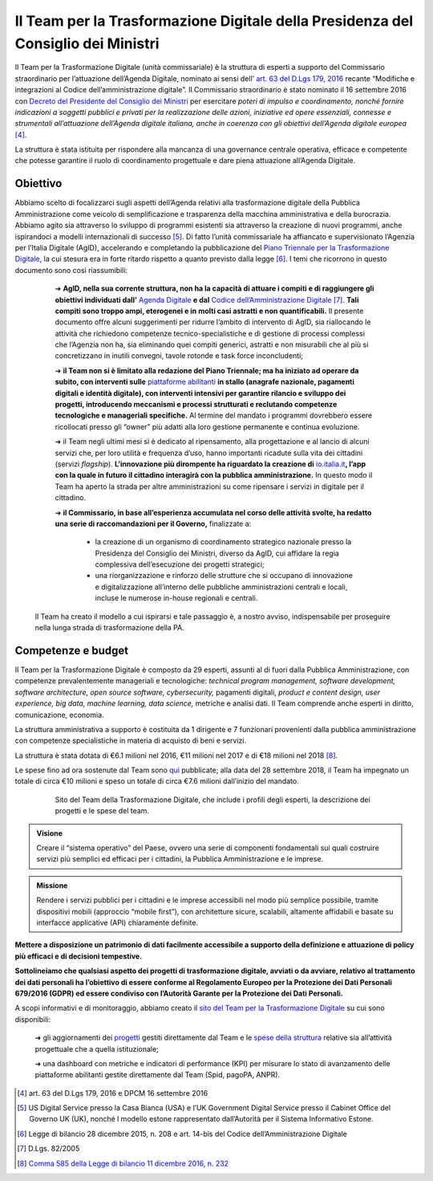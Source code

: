 **Il Team per la Trasformazione Digitale della Presidenza del Consiglio dei Ministri**
======================================================================================

Il Team per la Trasformazione Digitale (unità commissariale) è la struttura di esperti a supporto del Commissario straordinario per l’attuazione dell’Agenda Digitale, nominato ai sensi dell’ `art. 63 del D.Lgs 179, 2016 <http://www.normattiva.it/uri-res/N2Ls?urn:nir:stato:decreto.legislativo:2016-08-26;179!vig=>`_ recante “Modifiche e integrazioni al Codice dell’amministrazione digitale”. Il Commissario straordinario è stato nominato il 16 settembre 2016 con `Decreto del Presidente del Consiglio dei Ministri <http://presidenza.governo.it/AmministrazioneTrasparente/DisposizioniGenerali/AttiGenerali/DpcmOrganismiCollegiali/DPCM_20160916_CommStraord_AgendaDigitale.pdf>`_ per esercitare *poteri di impulso e coordinamento, nonché fornire indicazioni a soggetti pubblici e privati per la realizzazione delle azioni, iniziative ed opere essenziali, connesse e strumentali all’attuazione dell’Agenda digitale italiana, anche in coerenza con gli obiettivi dell’Agenda digitale europea* [4]_.

La struttura è stata istituita per rispondere alla mancanza di una governance centrale operativa, efficace e competente che potesse garantire il ruolo di coordinamento progettuale e dare piena attuazione all’Agenda Digitale.

..

**Obiettivo**
-------------

Abbiamo scelto di focalizzarci sugli aspetti dell’Agenda relativi alla trasformazione digitale della Pubblica Amministrazione come veicolo di semplificazione e trasparenza della macchina amministrativa e della burocrazia. Abbiamo agito sia attraverso lo sviluppo di programmi esistenti sia attraverso la creazione di nuovi programmi, anche ispirandoci a modelli internazionali di successo [5]_. Di fatto l’unità commissariale ha affiancato e supervisionato l’Agenzia per l’Italia Digitale (AgID), accelerando e completando la pubblicazione del `Piano Triennale per la Trasformazione Digitale <https://pianotriennale-ict.italia.it/>`_, la cui stesura era in forte ritardo rispetto a quanto previsto dalla legge [6]_.
I temi che ricorrono in questo documento sono così riassumibili:

	➔ **AgID, nella sua corrente struttura, non ha la capacità di attuare i compiti e di raggiungere gli obiettivi individuati dall’** `Agenda Digitale <https://www.agid.gov.it/it/node/1720/>`_ **e dal** `Codice dell’Amministrazione Digitale <https://docs.italia.it/italia/piano-triennale-ict/codice-amministrazione-digitale-docs/it/v2017-12-13/>`_  [7]_. **Tali compiti sono troppo ampi, eterogenei e in molti casi astratti e non quantificabili.** Il presente documento offre alcuni suggerimenti per ridurre l’ambito di intervento di AgID, sia riallocando le attività che richiedono competenze tecnico-specialistiche e di gestione di processi complessi che l’Agenzia non ha, sia eliminando quei compiti generici, astratti e non misurabili che al più si concretizzano in inutili convegni, tavole rotonde e task force inconcludenti;

	➔ **il Team non si è limitato alla redazione del Piano Triennale; ma ha iniziato ad operare da subito, con interventi sulle** `piattaforme abilitanti <https://pianotriennale-ict.italia.it/piattaforme-abilitanti/>`_  **in stallo (anagrafe nazionale, pagamenti digitali e identità digitale), con interventi intensivi per garantire rilancio e sviluppo dei progetti, introducendo meccanismi e processi strutturati e reclutando competenze tecnologiche e manageriali specifiche.** Al termine del mandato i programmi dovrebbero essere ricollocati presso gli “owner” più adatti alla loro gestione permanente e continua evoluzione.

	➔ il Team negli ultimi mesi si è dedicato al ripensamento, alla progettazione e al lancio di alcuni servizi che, per loro utilità e frequenza d’uso, hanno importanti ricadute sulla vita dei cittadini (servizi *flagship*). **L’innovazione più dirompente ha riguardato la creazione di** `io.italia.it <https://io.italia.it/>`_\ **, l’app con la quale in futuro il cittadino  interagirà con la pubblica amministrazione.** In questo modo il Team ha aperto la strada per altre amministrazioni su come ripensare i servizi in digitale per il cittadino.

	➔ **il Commissario, in base all’esperienza accumulata nel corso delle attività svolte, ha redatto una serie di raccomandazioni per il Governo,** finalizzate a:
		
		• la creazione di un organismo di coordinamento strategico nazionale presso la Presidenza del Consiglio dei Ministri, diverso da AgID, cui affidare la regia complessiva dell’esecuzione dei progetti strategici;
		
		• una riorganizzazione e rinforzo delle strutture che si occupano di innovazione e digitalizzazione all’interno delle pubbliche amministrazioni centrali e locali, incluse le numerose in-house regionali e centrali.   

 Il Team ha creato il modello a cui ispirarsi e tale passaggio è, a nostro avviso, indispensabile per proseguire nella lunga strada di trasformazione della PA.

..

**Competenze e budget**
-----------------------

Il Team per la Trasformazione Digitale è composto da 29 esperti, assunti al di fuori dalla Pubblica Amministrazione, con competenze prevalentemente manageriali e tecnologiche: *technical program management, software development, software architecture, open source software, cybersecurity,* pagamenti digitali, *product e content design, user experience, big data, machine learning, data science,* metriche e analisi dati. Il Team comprende anche esperti in diritto, comunicazione, economia.

La struttura amministrativa a supporto è costituita da 1 dirigente e 7 funzionari provenienti dalla pubblica amministrazione con competenze specialistiche in materia di acquisto di beni e servizi.

La struttura è stata dotata di €6.1 milioni nel 2016, €11 milioni nel 2017 e di €18 milioni nel 2018 [8]_.

Le spese fino ad ora sostenute dal Team sono `qui <https://teamdigitale.governo.it/it/spese.htm>`_  pubblicate; alla data del 28 settembre 2018, il Team ha impegnato un totale di circa €10 milioni e speso un totale di circa €7.6 milioni dall’inizio del mandato.

..

      .. figure:: _image/sito_team.png
         :alt: Sito del Team digitale
               
         Sito del Team della Trasformazione Digitale, che include i profili degli esperti, la descrizione dei progetti e le spese del team.
      
..

.. admonition:: Visione

   Creare il “sistema operativo” del Paese, ovvero una serie di componenti fondamentali sui quali costruire servizi più semplici ed efficaci per i cittadini, la Pubblica Amministrazione e le imprese.
     
..

.. admonition:: Missione

   Rendere i servizi pubblici per i cittadini e le imprese accessibili nel modo più semplice possibile, tramite dispositivi mobili (approccio “mobile first”), con architetture sicure, scalabili, altamente affidabili e basate su interfacce applicative (API) chiaramente definite.
     
..

**Mettere a disposizione un patrimonio di dati facilmente accessibile a supporto della definizione e attuazione di policy più efficaci e di decisioni tempestive.** 

**Sottolineiamo che qualsiasi aspetto dei progetti di trasformazione digitale, avviati o da avviare, relativo al trattamento dei dati personali ha l’obiettivo di essere conforme al Regolamento Europeo per la Protezione dei Dati Personali 679/2016 (GDPR) ed essere condiviso con l’Autorità Garante per la Protezione dei Dati Personali.**

A scopi informativi e di monitoraggio, abbiamo creato il `sito del Team per la Trasformazione Digitale <https://teamdigitale.governo.it/>`_ su cui sono disponibili:

	➔ gli aggiornamenti dei `progetti <https://teamdigitale.governo.it/it/progetti.htm>`_  gestiti direttamente dal Team e le `spese della struttura <https://teamdigitale.governo.it/it/spese.htm>`_ relative sia all’attività progettuale che a quella istituzionale;
		
	➔ una dashboard con metriche e indicatori di performance (KPI) per misurare lo stato di avanzamento delle piattaforme abilitanti gestite direttamente dal Team (Spid, pagoPA, ANPR).
	

..

.. [4] art. 63 del D.Lgs 179, 2016 e DPCM 16 settembre 2016
.. [5] US Digital Service presso la Casa Bianca (USA) e l’UK Government Digital Service presso il Cabinet Office del Governo UK (UK), nonché l modello estone rappresentato dall’Autorità per il Sistema Informativo Estone. 
.. [6] Legge di bilancio 28 dicembre 2015, n. 208 e art. 14-bis del Codice dell’Amministrazione Digitale
.. [7] D.Lgs. 82/2005
.. [8] `Comma 585 della Legge di bilancio 11 dicembre 2016, n. 232 <http://www.normattiva.it/uri-res/N2Ls?urn:nir:stato:legge:2016-12-11;232!vig=>`_
